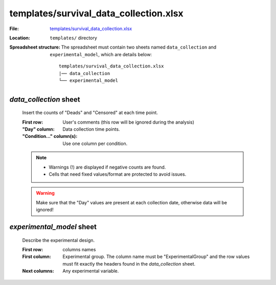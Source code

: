 templates/survival_data_collection.xlsx
=======================================

:File: `templates/survival_data_collection.xlsx <https://github.com/auwerxlab/survival_analysis/raw/master/templates/survival_data_collection.xlsx>`_
:Location: ``templates/`` directory
:Spreadsheet structure: The spreadsheet must contain two sheets named ``data_collection`` and ``experimental_model``, which are details below:

    ::

        templates/survival_data_collection.xlsx
        |── data_collection
        └── experimental_model

*data_collection* sheet
-----------------------

        Insert the counts of "Deads" and "Censored" at each time point.

        :First row: User's comments (this row will be ignored during the analysis)
        :"Day" column: Data collection time points.
        :"Condition..." column(s): Use one column per condition.

        .. note::
          - Warnings (!) are displayed if negative counts are found.
          - Cells that need fixed values/format are protected to avoid issues.

        .. Warning:: Make sure that the "Day" values are present at each collection date, otherwise data will be ignored!

*experimental_model* sheet
--------------------------

        Describe the experimental design.

        :First row: columns names
        :First column: Experimental group. The column name must be "ExperimentalGroup" and the row values must fit exactly the headers found in the `data_collection` sheet.
        :Next columns: Any experimental variable.
